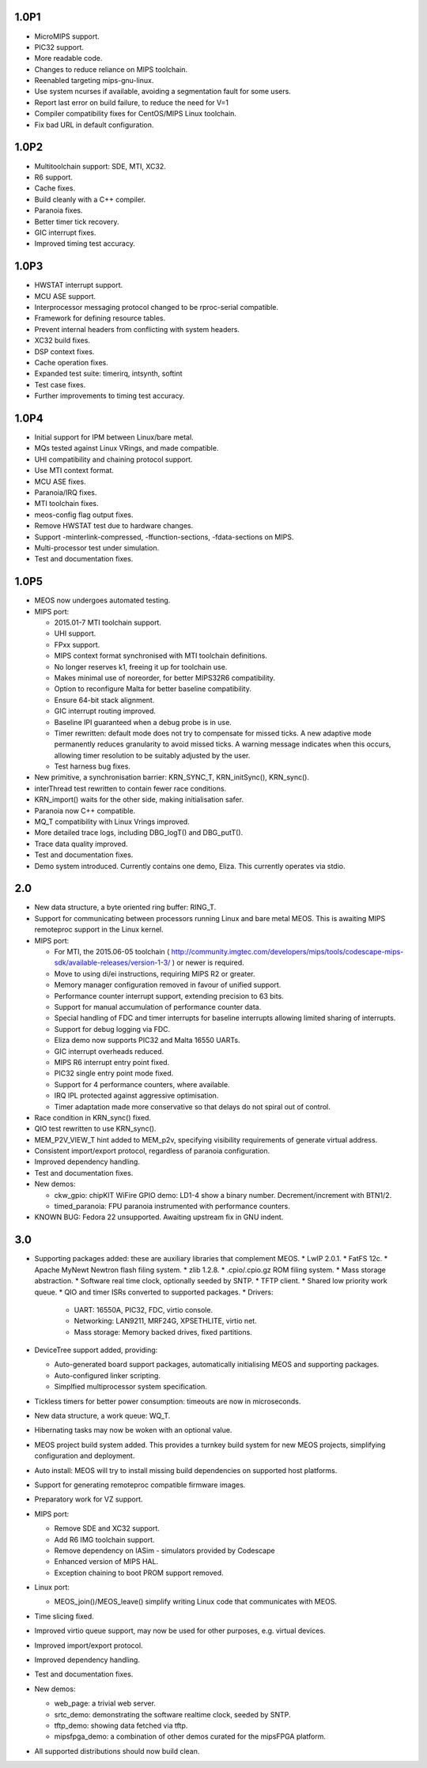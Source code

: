 1.0P1
~~~~~

*	MicroMIPS support.
*	PIC32 support.
*	More readable code.
*	Changes to reduce reliance on MIPS toolchain.
*	Reenabled targeting mips-gnu-linux.
*	Use system ncurses if available, avoiding a segmentation fault for some users.
*	Report last error on build failure, to reduce the need for V=1
*	Compiler compatibility fixes for CentOS/MIPS Linux toolchain.
*	Fix bad URL in default configuration.

1.0P2
~~~~~

*	Multitoolchain support: SDE, MTI, XC32.
*	R6 support.
*	Cache fixes.
*	Build cleanly with a C++ compiler.
*	Paranoia fixes.
*	Better timer tick recovery.
*	GIC interrupt fixes.
*	Improved timing test accuracy.

1.0P3
~~~~~

*	HWSTAT interrupt support.
*	MCU ASE support.
*	Interprocessor messaging protocol changed to be rproc-serial compatible.
*	Framework for defining resource tables.
*	Prevent internal headers from conflicting with system headers.
*	XC32 build fixes.
*	DSP context fixes.
*	Cache operation fixes.
*	Expanded test suite: timerirq, intsynth, softint
*	Test case fixes.
*	Further improvements to timing test accuracy.

1.0P4
~~~~~

*	Initial support for IPM between Linux/bare metal.
*	MQs tested against Linux VRings, and made compatible.
*	UHI compatibility and chaining protocol support.
*	Use MTI context format.
*	MCU ASE fixes.
*	Paranoia/IRQ fixes.
*	MTI toolchain fixes.
*	meos-config flag output fixes.
*	Remove HWSTAT test due to hardware changes.
*	Support -minterlink-compressed, -ffunction-sections, -fdata-sections on MIPS.
*	Multi-processor test under simulation.
*	Test and documentation fixes.

1.0P5
~~~~~

*	MEOS now undergoes automated testing.
*	MIPS port:

	*	2015.01-7 MTI toolchain support.
	*	UHI support.
	*	FPxx support.
	*	MIPS context format synchronised with MTI toolchain definitions.
	*	No longer reserves k1, freeing it up for toolchain use.
	*	Makes minimal use of noreorder, for better MIPS32R6 compatibility.
	*	Option to reconfigure Malta for better baseline compatibility.
	*	Ensure 64-bit stack alignment.
	*	GIC interrupt routing improved.
	*	Baseline IPI guaranteed when a debug probe is in use.
	*	Timer rewritten: default mode does not try to compensate for missed ticks. A new adaptive mode permanently reduces granularity to avoid missed ticks. A warning message indicates when this occurs, allowing timer resolution to be suitably adjusted by the user.
	*	Test harness bug fixes.

*	New primitive, a synchronisation barrier: KRN_SYNC_T, KRN_initSync(), KRN_sync().
*	interThread test rewritten to contain fewer race conditions.
*	KRN_import() waits for the other side, making initialisation safer.
*	Paranoia now C++ compatible.
*	MQ_T compatibility with Linux Vrings improved.
*	More detailed trace logs, including DBG_logT() and DBG_putT().
*	Trace data quality improved.
*	Test and documentation fixes.
*	Demo system introduced. Currently contains one demo, Eliza. This currently operates via stdio.

2.0
~~~

*	New data structure, a byte oriented ring buffer: RING_T.
*	Support for communicating between processors running Linux and bare metal MEOS. This is awaiting MIPS remoteproc support in the Linux kernel.

*	MIPS port:

	*	For MTI, the 2015.06-05 toolchain ( http://community.imgtec.com/developers/mips/tools/codescape-mips-sdk/available-releases/version-1-3/ ) or newer is required.
	*	Move to using di/ei instructions, requiring MIPS R2 or greater.
	*	Memory manager configuration removed in favour of unified support.
	*	Performance counter interrupt support, extending precision to 63 bits.
	*	Support for manual accumulation of performance counter data.
	*	Special handling of FDC and timer interrupts for baseline interrupts allowing limited sharing of interrupts.
	*	Support for debug logging via FDC.
	*	Eliza demo now supports PIC32 and Malta 16550 UARTs.
	*	GIC interrupt overheads reduced.
	*	MIPS R6 interrupt entry point fixed.
	*	PIC32 single entry point mode fixed.
	*	Support for 4 performance counters, where available.
	*	IRQ IPL protected against aggressive optimisation.
	*	Timer adaptation made more conservative so that delays do not spiral out of control.

*	Race condition in KRN_sync() fixed.
*	QIO test rewritten to use KRN_sync().
*	MEM_P2V_VIEW_T hint added to MEM_p2v, specifying visibility requirements of generate virtual address.
*	Consistent import/export protocol, regardless of paranoia configuration.
*	Improved dependency handling.
*	Test and documentation fixes.
*	New demos:

	*	ckw_gpio: chipKIT WiFire GPIO demo: LD1-4 show a binary number. Decrement/increment with BTN1/2.
	*	timed_paranoia: FPU paranoia instrumented with performance counters.

*	KNOWN BUG: Fedora 22 unsupported. Awaiting upstream fix in GNU indent.

3.0
~~~

*	Supporting packages added: these are auxiliary libraries that complement MEOS.
	*	LwIP 2.0.1.
	*	FatFS 12c.
	*	Apache MyNewt Newtron flash filing system.
	*	zlib 1.2.8.
	*	.cpio/.cpio.gz ROM filing system.
	*	Mass storage abstraction.
	*	Software real time clock, optionally seeded by SNTP.
	*	TFTP client.
	*	Shared low priority work queue.
	*	QIO and timer ISRs converted to supported packages.
	*	Drivers:

		*	UART: 16550A, PIC32, FDC, virtio console.
		*	Networking: LAN9211, MRF24G, XPSETHLITE, virtio net.
		*	Mass storage: Memory backed drives, fixed partitions.

*	DeviceTree support added, providing:

	* Auto-generated board support packages, automatically initialising MEOS and supporting packages.
	* Auto-configured linker scripting.
	* Simplfied multiprocessor system specification.

*	Tickless timers for better power consumption: timeouts are now in microseconds.
*	New data structure, a work queue: WQ_T.
*	Hibernating tasks may now be woken with an optional value.
*	MEOS project build system added. This provides a turnkey build system for new MEOS projects, simplifying configuration and deployment.
*	Auto install: MEOS will try to install missing build dependencies on supported host platforms.
*	Support for generating remoteproc compatible firmware images.
*	Preparatory work for VZ support.
*	MIPS port:

	*	Remove SDE and XC32 support.
	*	Add R6 IMG toolchain support.
	*	Remove dependency on IASim - simulators provided by Codescape
	*	Enhanced version of MIPS HAL.
	*	Exception chaining to boot PROM support removed.

*	Linux port:

	*	MEOS_join()/MEOS_leave() simplify writing Linux code that communicates with MEOS.

*	Time slicing fixed.
*	Improved virtio queue support, may now be used for other purposes, e.g. virtual devices.
*	Improved import/export protocol.
*	Improved dependency handling.
*	Test and documentation fixes.
*	New demos:

	*	web_page: a trivial web server.
	*	srtc_demo: demonstrating the software realtime clock, seeded by SNTP.
	*	tftp_demo: showing data fetched via tftp.
	*	mipsfpga_demo: a combination of other demos curated for the mipsFPGA platform.

*	All supported distributions should now build clean.
